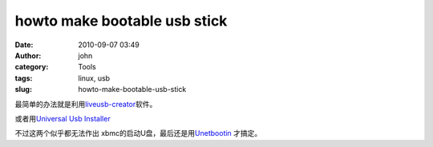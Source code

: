 howto make bootable usb stick
#############################
:date: 2010-09-07 03:49
:author: john
:category: Tools
:tags: linux, usb
:slug: howto-make-bootable-usb-stick

最简单的办法就是利用\ `liveusb-creator`_\ 软件。

或者用\ `Universal Usb Installer`_

不过这两个似乎都无法作出 xbmc的启动U盘，最后还是用\ `Unetbootin`_
才搞定。

.. _liveusb-creator: https://fedorahosted.org/liveusb-creator/
.. _Universal Usb Installer: http://www.pendrivelinux.com/universal-usb-installer-easy-as-1-2-3/
.. _Unetbootin: http://unetbootin.sourceforge.net/

